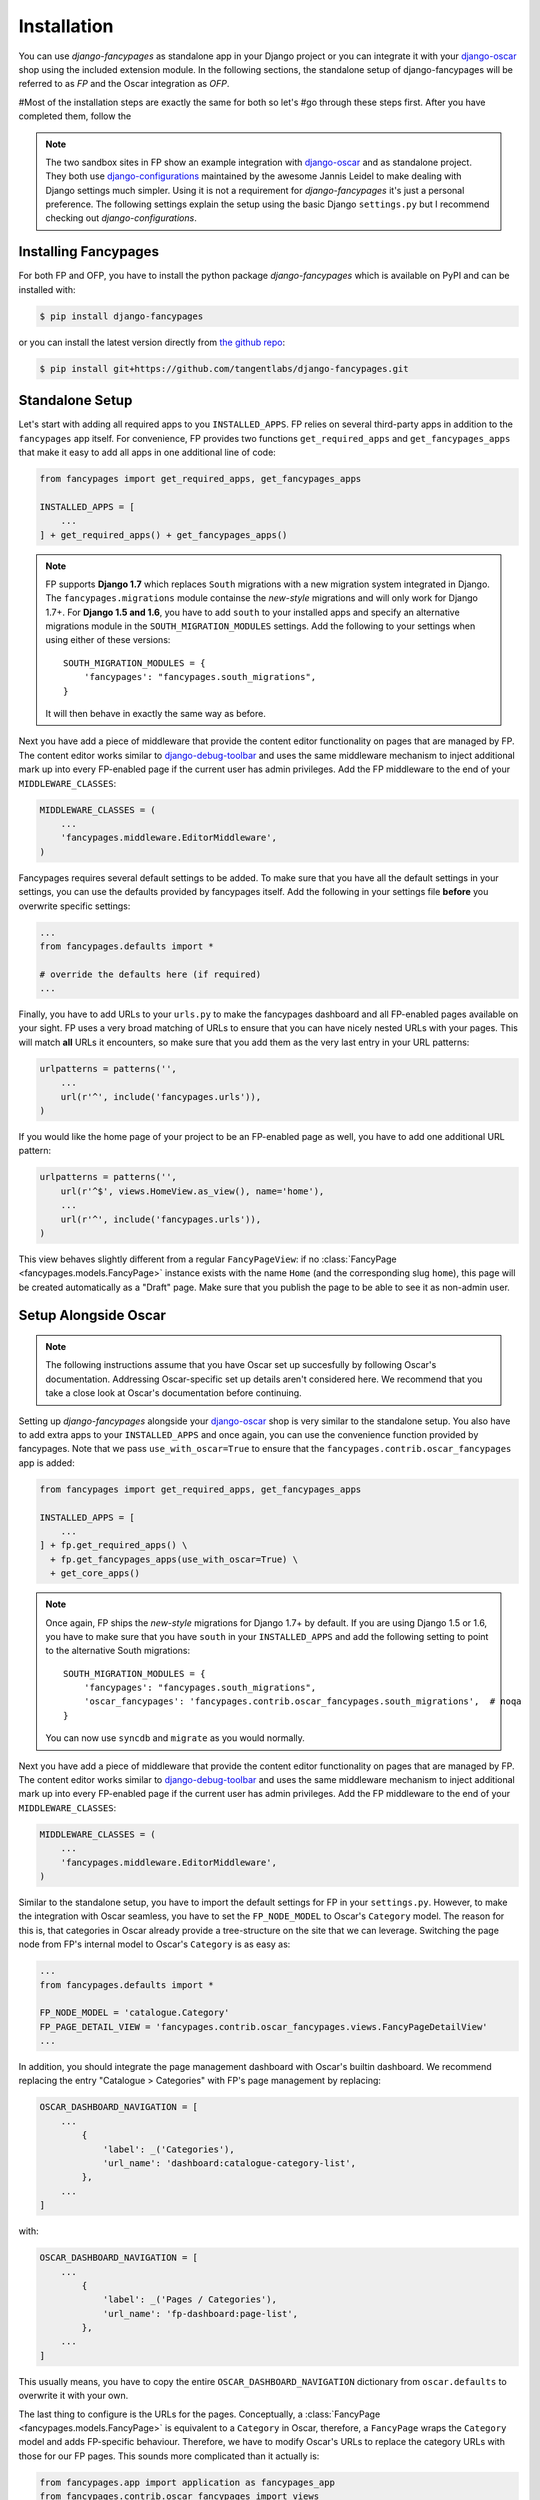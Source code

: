 ============
Installation
============

You can use *django-fancypages* as standalone app in your Django project or you
can integrate it with your `django-oscar`_ shop using the included extension
module. In the following sections, the standalone setup of django-fancypages
will be referred to as *FP* and the Oscar integration as *OFP*.

#Most of the installation steps are exactly the same for both so let's
#go through these steps first. After you have completed them, follow the 

.. note::

   The two sandbox sites in FP show an example integration
   with `django-oscar`_ and as standalone project. They both use
   `django-configurations`_ maintained by the awesome Jannis Leidel to make
   dealing with Django settings much simpler. Using it is not a requirement for
   *django-fancypages* it's just a personal preference. The following settings
   explain the setup using the basic Django ``settings.py`` but I recommend
   checking out *django-configurations*.


Installing Fancypages
---------------------

For both FP and OFP, you have to install the python package *django-fancypages*
which is available on PyPI and can be installed with:

.. code:: bash
   
    $ pip install django-fancypages

or you can install the latest version directly from `the github repo`_:

.. code:: bash

    $ pip install git+https://github.com/tangentlabs/django-fancypages.git


Standalone Setup
----------------

Let's start with adding all required apps to you ``INSTALLED_APPS``. FP relies
on several third-party apps in addition to the ``fancypages`` app itself. For
convenience, FP provides two functions ``get_required_apps`` and
``get_fancypages_apps`` that make it easy to add all apps in one additional 
line of code:

.. code-block:: python

    from fancypages import get_required_apps, get_fancypages_apps

    INSTALLED_APPS = [
        ...
    ] + get_required_apps() + get_fancypages_apps()


.. note::

    FP supports **Django 1.7** which replaces ``South`` migrations with a new
    migration system integrated in Django. The ``fancypages.migrations`` module
    containse the *new-style* migrations and will only work for Django 1.7+.  
    For **Django 1.5 and 1.6**, you have to add ``south`` to your installed
    apps and specify an alternative migrations module in the
    ``SOUTH_MIGRATION_MODULES`` settings. Add the following to your settings
    when using either of these versions::

        SOUTH_MIGRATION_MODULES = {
            'fancypages': "fancypages.south_migrations",
        }

    It will then behave in exactly the same way as before.


Next you have add a piece of middleware that provide the content editor
functionality on pages that are managed by FP. The content editor works similar
to `django-debug-toolbar`_ and uses the same middleware mechanism to inject
additional mark up into every FP-enabled page if the current user has admin
privileges. Add the FP middleware to the end of your ``MIDDLEWARE_CLASSES``:

.. code-block:: python

    MIDDLEWARE_CLASSES = (
        ...
        'fancypages.middleware.EditorMiddleware',
    )


Fancypages requires several default settings to be added. To make sure
that you have all the default settings in your settings, you can use
the defaults provided by fancypages itself. Add the following in your
settings file **before** you overwrite specific settings:

.. code-block:: python

    ...
    from fancypages.defaults import *

    # override the defaults here (if required)
    ...

Finally, you have to add URLs to your ``urls.py`` to make the fancypages
dashboard and all FP-enabled pages available on your sight. FP uses a very
broad matching of URLs to ensure that you can have nicely nested URLs with your
pages. This will match **all** URLs it encounters, so make sure that you add
them as the very last entry in your URL patterns:

.. code-block:: python

    urlpatterns = patterns('',
        ...
        url(r'^', include('fancypages.urls')),
    )


If you would like the home page of your project to be an FP-enabled page as
well, you have to add one additional URL pattern:

.. code-block:: python

    urlpatterns = patterns('',
        url(r'^$', views.HomeView.as_view(), name='home'),
        ...
        url(r'^', include('fancypages.urls')),
    )


This view behaves slightly different from a regular ``FancyPageView``: if no
:class:`FancyPage <fancypages.models.FancyPage>` instance exists with the name
``Home`` (and the corresponding slug ``home``), this page will be created
automatically as a "Draft" page. Make sure that you publish the page to be able
to see it as non-admin user.


Setup Alongside Oscar
---------------------

.. note::
    The following instructions assume that you have Oscar set up succesfully
    by following Oscar's documentation. Addressing Oscar-specific set up
    details aren't considered here. We recommend that you take a close look at
    Oscar's documentation before continuing.

Setting up *django-fancypages* alongside your `django-oscar`_ shop is very
similar to the standalone setup. You also have to add extra apps to your
``INSTALLED_APPS`` and once again, you can use the convenience function
provided by fancypages. Note that we pass ``use_with_oscar=True`` to ensure
that the ``fancypages.contrib.oscar_fancypages`` app is added:

.. code-block:: python

    from fancypages import get_required_apps, get_fancypages_apps

    INSTALLED_APPS = [
        ...
    ] + fp.get_required_apps() \
      + fp.get_fancypages_apps(use_with_oscar=True) \
      + get_core_apps()

.. note::

    Once again, FP ships the *new-style* migrations for Django 1.7+ by default.
    If you are using Django 1.5 or 1.6, you have to make sure that you have 
    ``south`` in your ``INSTALLED_APPS`` and add the following setting to point
    to the alternative South migrations::

        SOUTH_MIGRATION_MODULES = {
            'fancypages': "fancypages.south_migrations",
            'oscar_fancypages': 'fancypages.contrib.oscar_fancypages.south_migrations',  # noqa
        }

    You can now use ``syncdb`` and ``migrate`` as you would normally.


Next you have add a piece of middleware that provide the content editor
functionality on pages that are managed by FP. The content editor works similar
to `django-debug-toolbar`_ and uses the same middleware mechanism to inject
additional mark up into every FP-enabled page if the current user has admin
privileges. Add the FP middleware to the end of your ``MIDDLEWARE_CLASSES``:

.. code-block:: python

    MIDDLEWARE_CLASSES = (
        ...
        'fancypages.middleware.EditorMiddleware',
    )

Similar to the standalone setup, you have to import the default settings for
FP in your ``settings.py``. However, to make the integration with Oscar
seamless, you have to set the ``FP_NODE_MODEL`` to Oscar's ``Category`` model.
The reason for this is, that categories in Oscar already provide a
tree-structure on the site that we can leverage. Switching the page node
from FP's internal model to Oscar's ``Category`` is as easy as:

.. code-block:: python

    ...
    from fancypages.defaults import *

    FP_NODE_MODEL = 'catalogue.Category'
    FP_PAGE_DETAIL_VIEW = 'fancypages.contrib.oscar_fancypages.views.FancyPageDetailView'
    ...

In addition, you should integrate the page management dashboard with Oscar's
builtin dashboard. We recommend replacing the entry "Catalogue > Categories"
with FP's page management by replacing:

.. code-block:: python

    OSCAR_DASHBOARD_NAVIGATION = [
        ...
            {
                'label': _('Categories'),
                'url_name': 'dashboard:catalogue-category-list',
            },
        ...
    ]

with: 

.. code-block:: python

    OSCAR_DASHBOARD_NAVIGATION = [
        ...
            {
                'label': _('Pages / Categories'),
                'url_name': 'fp-dashboard:page-list',
            },
        ...
    ]

This usually means, you have to copy the entire ``OSCAR_DASHBOARD_NAVIGATION``
dictionary from ``oscar.defaults`` to overwrite it with your own.

The last thing to configure is the URLs for the pages. Conceptually, a
:class:`FancyPage <fancypages.models.FancyPage>` is equivalent to a
``Category`` in Oscar, therefore, a ``FancyPage`` wraps the ``Category`` model
and adds FP-specific behaviour. Therefore, we have to modify Oscar's URLs to
replace the category URLs with those for our FP pages. This sounds more
complicated than it actually is:

.. code-block:: python

    from fancypages.app import application as fancypages_app
    from fancypages.contrib.oscar_fancypages import views

    from oscar.app import Shop
    from oscar.apps.catalogue.app import CatalogueApplication


    class FancyCatalogueApplication(CatalogueApplication):
        category_view = views.FancyPageDetailView


    class FancyShop(Shop):
        catalogue_app = FancyCatalogueApplication()


    urlpatterns = patterns('',
        ...
        url(r'', include(FancyShop().urls)),
        ...
        url(r'^', include(fancypages_app.urls)),
    )

All we are doing here is, replacing the ``CategoryView`` in Oscar with the
``FancyPageDetailView`` from OFP, which will display the same details as
Oscar's template.

Replacing the home page with a FP page works exactly the same way as described
in `Standalone Setup`.


Running Migrations
------------------

Before you are ready to go, make sure that you've applied the migrations for
FP and OFP (depending on your setup) by running:

.. code:: bash

    $ ./manage.py migrate


.. _`django-oscar`: http://django-oscar.readthedocs.org
.. _`django-debug-toolbar`: http://django-debug-toolbar.readthedocs.org
.. _`django-configurations`: http://django-configurations.readthedocs.org
.. _`the github repo`: https://github.com/tangentlabs/django-fancypages/tree/master/fancypages
